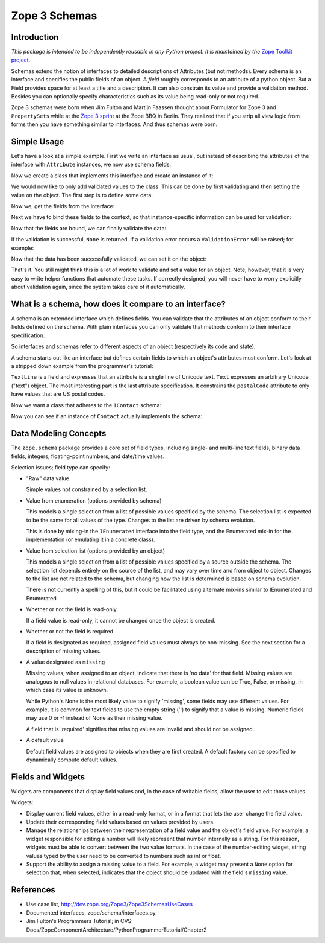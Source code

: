 ==============
Zope 3 Schemas
==============

Introduction
------------

*This package is intended to be independently reusable in any Python
project. It is maintained by the* `Zope Toolkit project <http://docs.zope.org/zopetoolkit/>`_.

Schemas extend the notion of interfaces to detailed descriptions of Attributes
(but not methods). Every schema is an interface and specifies the public
fields of an object. A *field* roughly corresponds to an attribute of a
python object. But a Field provides space for at least a title and a
description. It can also constrain its value and provide a validation method.
Besides you can optionally specify characteristics such as its value being
read-only or not required.

Zope 3 schemas were born when Jim Fulton and Martijn Faassen thought
about Formulator for Zope 3 and ``PropertySets`` while at the `Zope 3
sprint`_ at the Zope BBQ in Berlin. They realized that if you strip
all view logic from forms then you have something similar to interfaces. And
thus schemas were born.

.. _Zope 3 sprint: http://dev.zope.org/Zope3/ZopeBBQ2002Sprint


Simple Usage
------------

Let's have a look at a simple example. First we write an interface as usual,
but instead of describing the attributes of the interface with ``Attribute``
instances, we now use schema fields:

.. doctest::

   >>> import zope.interface
   >>> import zope.schema

   >>> class IBookmark(zope.interface.Interface):
   ...     title = zope.schema.TextLine(
   ...         title=u'Title',
   ...         description=u'The title of the bookmark',
   ...         required=True)
   ...
   ...     url = zope.schema.URI(
   ...         title=u'Bookmark URL',
   ...         description=u'URL of the Bookmark',
   ...         required=True)
   ...

Now we create a class that implements this interface and create an instance of
it:

.. doctest::

   >>> @zope.interface.implementer(IBookmark)
   ... class Bookmark(object):
   ...
   ...     title = None
   ...     url = None

   >>> bm = Bookmark()

We would now like to only add validated values to the class. This can be done
by first validating and then setting the value on the object. The first step
is to define some data:

.. doctest::

   >>> title = u'Zope 3 Website'
   >>> url = b'http://dev.zope.org/Zope3'

Now we, get the fields from the interface:

.. doctest::

   >>> title_field = IBookmark.get('title')
   >>> url_field = IBookmark.get('url')

Next we have to bind these fields to the context, so that instance-specific
information can be used for validation:

.. doctest::

   >>> title_bound = title_field.bind(bm)
   >>> url_bound = url_field.bind(bm)

Now that the fields are bound, we can finally validate the data:

.. doctest::

   >>> title_bound.validate(title)
   >>> url_bound.validate(url)

If the validation is successful, ``None`` is returned. If a validation error
occurs a ``ValidationError`` will be raised; for example:

.. doctest::

   >>> from zope.schema._compat import non_native_string
   >>> url_bound.validate(non_native_string('http://zope.org/foo'))
   Traceback (most recent call last):
   ...
   WrongType: ...

   >>> url_bound.validate('foo.bar')
   Traceback (most recent call last):
   ...
   InvalidURI: foo.bar

Now that the data has been successfully validated, we can set it on the
object:

.. doctest::

   >>> title_bound.set(bm, title)
   >>> url_bound.set(bm, url)

That's it. You still might think this is a lot of work to validate and set a
value for an object. Note, however, that it is very easy to write helper
functions that automate these tasks. If correctly designed, you will never
have to worry explicitly about validation again, since the system takes care
of it automatically.


What is a schema, how does it compare to an interface?
------------------------------------------------------

A schema is an extended interface which defines fields.  You can validate that
the attributes of an object conform to their fields defined on the schema.
With plain interfaces you can only validate that methods conform to their
interface specification.

So interfaces and schemas refer to different aspects of an object
(respectively its code and state).

A schema starts out like an interface but defines certain fields to
which an object's attributes must conform.  Let's look at a stripped
down example from the programmer's tutorial:

.. doctest::

   >>> import re

   >>> class IContact(zope.interface.Interface):
   ...     """Provides access to basic contact information."""
   ...
   ...     first = zope.schema.TextLine(title=u"First name")
   ...
   ...     last = zope.schema.TextLine(title=u"Last name")
   ...
   ...     email = zope.schema.TextLine(title=u"Electronic mail address")
   ...
   ...     address = zope.schema.Text(title=u"Postal address")
   ...
   ...     postalCode = zope.schema.TextLine(
   ...         title=u"Postal code",
   ...         constraint=re.compile("\d{5,5}(-\d{4,4})?$").match)

``TextLine`` is a field and expresses that an attribute is a single line
of Unicode text.  ``Text`` expresses an arbitrary Unicode ("text")
object.  The most interesting part is the last attribute
specification.  It constrains the ``postalCode`` attribute to only have
values that are US postal codes.

Now we want a class that adheres to the ``IContact`` schema:

.. doctest::

   >>> class Contact(object):
   ...     zope.interface.implements(IContact)
   ...
   ...     def __init__(self, first, last, email, address, pc):
   ...         self.first = first
   ...         self.last = last
   ...         self.email = email
   ...         self.address = address
   ...         self.postalCode = pc

Now you can see if an instance of ``Contact`` actually implements the
schema:

.. doctest::

   >>> someone = Contact(u'Tim', u'Roberts', u'tim@roberts', u'',
   ...                   u'12032-3492')

   >>> for field in zope.schema.getFields(IContact).values():
   ...     bound = field.bind(someone)
   ...     bound.validate(bound.get(someone))


Data Modeling Concepts
-----------------------

The ``zope.schema`` package provides a core set of field types,
including single- and multi-line text fields, binary data fields,
integers, floating-point numbers, and date/time values.

Selection issues; field type can specify:

- "Raw" data value

  Simple values not constrained by a selection list.

- Value from enumeration (options provided by schema)

  This models a single selection from a list of possible values
  specified by the schema.  The selection list is expected to be the
  same for all values of the type.  Changes to the list are driven by
  schema evolution.

  This is done by mixing-in the ``IEnumerated`` interface into the field
  type, and the Enumerated mix-in for the implementation (or emulating
  it in a concrete class).

- Value from selection list (options provided by an object)

  This models a single selection from a list of possible values
  specified by a source outside the schema.  The selection list
  depends entirely on the source of the list, and may vary over time
  and from object to object.  Changes to the list are not related to
  the schema, but changing how the list is determined is based on
  schema evolution.

  There is not currently a spelling of this, but it could be
  facilitated using alternate mix-ins similar to IEnumerated and
  Enumerated.

- Whether or not the field is read-only

  If a field value is read-only, it cannot be changed once the object is
  created.

- Whether or not the field is required

  If a field is designated as required, assigned field values must always
  be non-missing. See the next section for a description of missing values.

- A value designated as ``missing``

  Missing values, when assigned to an object, indicate that there is 'no
  data' for that field. Missing values are analogous to null values in
  relational databases. For example, a boolean value can be True, False, or
  missing, in which case its value is unknown.

  While Python's None is the most likely value to signify 'missing', some
  fields may use different values. For example, it is common for text fields
  to use the empty string ('') to signify that a value is missing. Numeric
  fields may use 0 or -1 instead of None as their missing value.

  A field that is 'required' signifies that missing values are invalid and
  should not be assigned.

- A default value

  Default field values are assigned to objects when they are first created. A
  default factory can be specified to dynamically compute default values.


Fields and Widgets
------------------

Widgets are components that display field values and, in the case of
writable fields, allow the user to edit those values.

Widgets:

- Display current field values, either in a read-only format, or in a
  format that lets the user change the field value.

- Update their corresponding field values based on values provided by users.

- Manage the relationships between their representation of a field value
  and the object's field value. For example, a widget responsible for
  editing a number will likely represent that number internally as a string.
  For this reason, widgets must be able to convert between the two value
  formats. In the case of the number-editing widget, string values typed
  by the user need to be converted to numbers such as int or float.

- Support the ability to assign a missing value to a field. For example,
  a widget may present a ``None`` option for selection that, when selected,
  indicates that the object should be updated with the field's ``missing``
  value.



References
----------

- Use case list, http://dev.zope.org/Zope3/Zope3SchemasUseCases

- Documented interfaces, zope/schema/interfaces.py

- Jim Fulton's Programmers Tutorial; in CVS:
  Docs/ZopeComponentArchitecture/PythonProgrammerTutorial/Chapter2
